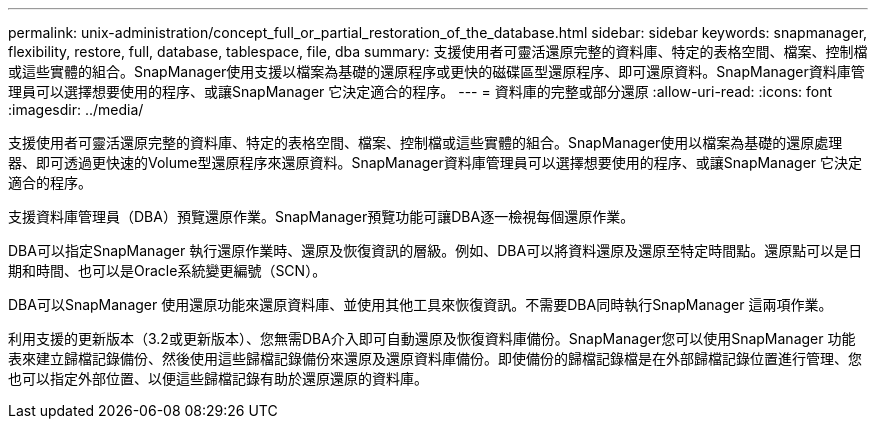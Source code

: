 ---
permalink: unix-administration/concept_full_or_partial_restoration_of_the_database.html 
sidebar: sidebar 
keywords: snapmanager, flexibility, restore, full, database, tablespace, file, dba 
summary: 支援使用者可靈活還原完整的資料庫、特定的表格空間、檔案、控制檔或這些實體的組合。SnapManager使用支援以檔案為基礎的還原程序或更快的磁碟區型還原程序、即可還原資料。SnapManager資料庫管理員可以選擇想要使用的程序、或讓SnapManager 它決定適合的程序。 
---
= 資料庫的完整或部分還原
:allow-uri-read: 
:icons: font
:imagesdir: ../media/


[role="lead"]
支援使用者可靈活還原完整的資料庫、特定的表格空間、檔案、控制檔或這些實體的組合。SnapManager使用以檔案為基礎的還原處理器、即可透過更快速的Volume型還原程序來還原資料。SnapManager資料庫管理員可以選擇想要使用的程序、或讓SnapManager 它決定適合的程序。

支援資料庫管理員（DBA）預覽還原作業。SnapManager預覽功能可讓DBA逐一檢視每個還原作業。

DBA可以指定SnapManager 執行還原作業時、還原及恢復資訊的層級。例如、DBA可以將資料還原及還原至特定時間點。還原點可以是日期和時間、也可以是Oracle系統變更編號（SCN）。

DBA可以SnapManager 使用還原功能來還原資料庫、並使用其他工具來恢復資訊。不需要DBA同時執行SnapManager 這兩項作業。

利用支援的更新版本（3.2或更新版本）、您無需DBA介入即可自動還原及恢復資料庫備份。SnapManager您可以使用SnapManager 功能表來建立歸檔記錄備份、然後使用這些歸檔記錄備份來還原及還原資料庫備份。即使備份的歸檔記錄檔是在外部歸檔記錄位置進行管理、您也可以指定外部位置、以便這些歸檔記錄有助於還原還原的資料庫。
